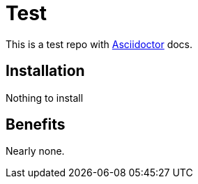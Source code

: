 = Test

This is a test repo with http://asciidoctor.org[Asciidoctor] docs.

== Installation

Nothing to install

== Benefits

Nearly none.

